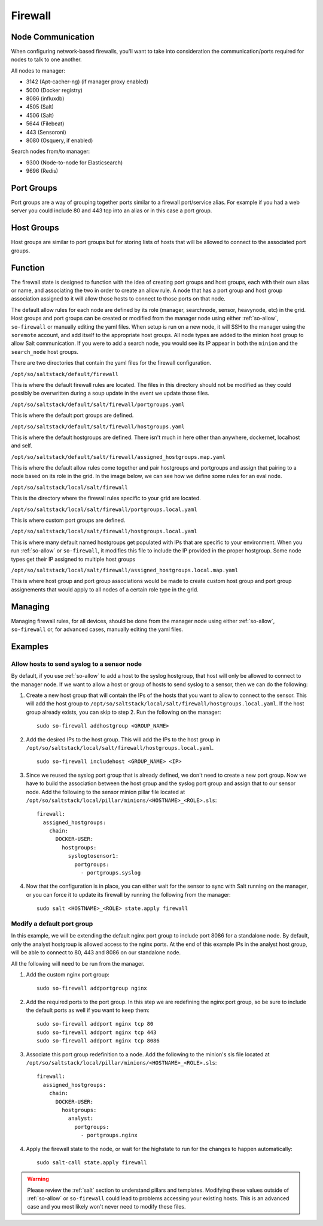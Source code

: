.. _firewall:

Firewall
========

Node Communication
------------------
When configuring network-based firewalls, you'll want to take into consideration the communication/ports required for nodes to talk to one another. 

All nodes to manager:

- 3142 (Apt-cacher-ng) (if manager proxy enabled)
- 5000 (Docker registry)
- 8086 (influxdb)
- 4505 (Salt)
- 4506 (Salt)
- 5644 (Filebeat)
- 443 (Sensoroni)
- 8080 (Osquery, if enabled)

Search nodes from/to manager:

- 9300 (Node-to-node for Elasticsearch)
- 9696 (Redis)

Port Groups
-----------

Port groups are a way of grouping together ports similar to a firewall port/service alias. For example if you had a web server you could include 80 and 443 tcp into an alias or in this case a port group.

Host Groups
-----------

Host groups are similar to port groups but for storing lists of hosts that will be allowed to connect to the associated port groups.

Function
--------

The firewall state is designed to function with the idea of creating port groups and host groups, each with their own alias or name, and associating the two in order to create an allow rule. A node that has a port group and host group association assigned to it will allow those hosts to connect to those ports on that node.

The default allow rules for each node are defined by its role (manager, searchnode, sensor, heavynode, etc) in the grid. Host groups and port groups can be created or modified from the manager node using either :ref:`so-allow`, ``so-firewall`` or manually editing the yaml files. When setup is run on a new node, it will SSH to the manager using the ``soremote`` account, and add itself to the appropriate host groups. All node types are added to the minion host group to allow Salt communication. If you were to add a search node, you would see its IP appear in both the ``minion`` and the ``search_node`` host groups.

There are two directories that contain the yaml files for the firewall configuration.

``/opt/so/saltstack/default/firewall``

This is where the default firewall rules are located. The files in this directory should not be modified as they could possibly be overwritten during a soup update in the event we update those files.

``/opt/so/saltstack/default/salt/firewall/portgroups.yaml``

This is where the default port groups are defined. 

.. image:: https://user-images.githubusercontent.com/17089008/96641876-5a85c080-12f3-11eb-90e3-0ac3d2dc9b8b.png
  :target: https://user-images.githubusercontent.com/17089008/96641876-5a85c080-12f3-11eb-90e3-0ac3d2dc9b8b.png

``/opt/so/saltstack/default/salt/firewall/hostgroups.yaml``

This is where the default hostgroups are defined. There isn't much in here other than anywhere, dockernet, localhost and self.

``/opt/so/saltstack/default/salt/firewall/assigned_hostgroups.map.yaml``

This is where the default allow rules come together and pair hostgroups and portgroups and assign that pairing to a node based on its role in the grid. In the image below, we can see how we define some rules for an eval node.

.. image:: https://user-images.githubusercontent.com/17089008/96641900-62456500-12f3-11eb-94bc-2b6874f3f4f7.png
  :target: https://user-images.githubusercontent.com/17089008/96641900-62456500-12f3-11eb-94bc-2b6874f3f4f7.png

``/opt/so/saltstack/local/salt/firewall``

This is the directory where the firewall rules specific to your grid are located.

``/opt/so/saltstack/local/salt/firewall/portgroups.local.yaml``

This is where custom port groups are defined.

``/opt/so/saltstack/local/salt/firewall/hostgroups.local.yaml``

This is where many default named hostgroups get populated with IPs that are specific to your environment. When you run :ref:`so-allow` or ``so-firewall``, it modifies this file to include the IP provided in the proper hostgroup. Some node types get their IP assigned to multiple host groups

``/opt/so/saltstack/local/salt/firewall/assigned_hostgroups.local.map.yaml``

This is where host group and port group associations would be made to create custom host group and port group assignements that would apply to all nodes of a certain role type in the grid.

Managing
--------

Managing firewall rules, for all devices, should be done from the manager node using either :ref:`so-allow`, ``so-firewall`` or, for advanced cases, manually editing the yaml files.

Examples
--------

Allow hosts to send syslog to a sensor node
###########################################

By default, if you use :ref:`so-allow` to add a host to the syslog hostgroup, that host will only be allowed to connect to the manager node. If we want to allow a host or group of hosts to send syslog to a sensor, then we can do the following:

1. Create a new host group that will contain the IPs of the hosts that you want to allow to connect to the sensor. This will add the host group to ``/opt/so/saltstack/local/salt/firewall/hostgroups.local.yaml``. If the host group already exists, you can skip to step 2. Run the following on the manager:

  ::

    sudo so-firewall addhostgroup <GROUP_NAME>

2. Add the desired IPs to the host group. This will add the IPs to the host group in ``/opt/so/saltstack/local/salt/firewall/hostgroups.local.yaml``.

  ::

    sudo so-firewall includehost <GROUP_NAME> <IP>

3. Since we reused the syslog port group that is already defined, we don't need to create a new port group. Now we have to build the association between the host group and the syslog port group and assign that to our sensor node. Add the following to the sensor minion pillar file located at ``/opt/so/saltstack/local/pillar/minions/<HOSTNAME>_<ROLE>.sls``:

  ::

    firewall:
      assigned_hostgroups:
        chain:
          DOCKER-USER:
            hostgroups:
              syslogtosensor1:
                portgroups:
                  - portgroups.syslog

4. Now that the configuration is in place, you can either wait for the sensor to sync with Salt running on the manager, or you can force it to update its firewall by running the following from the manager:

  ::

    sudo salt <HOSTNAME>_<ROLE> state.apply firewall


Modify a default port group
###########################
In this example, we will be extending the default nginx port group to include port 8086 for a standalone node. By default, only the analyst hostgroup is allowed access to the nginx ports. At the end of this example IPs in the analyst host group, will be able to connect to 80, 443 and 8086 on our standalone node.

All the following will need to be run from the manager.

1. Add the custom nginx port group:

  ::

    sudo so-firewall addportgroup nginx

2. Add the required ports to the port group. In this step we are redefining the nginx port group, so be sure to include the default ports as well if you want to keep them:

  ::

    sudo so-firewall addport nginx tcp 80
    sudo so-firewall addport nginx tcp 443
    sudo so-firewall addport nginx tcp 8086

3. Associate this port group redefinition to a node. Add the following to the minion's sls file located at ``/opt/so/saltstack/local/pillar/minions/<HOSTNAME>_<ROLE>.sls``:

  ::

    firewall:
      assigned_hostgroups:
        chain:
          DOCKER-USER:
            hostgroups:
              analyst:
                portgroups:
                  - portgroups.nginx

4. Apply the firewall state to the node, or wait for the highstate to run for the changes to happen automatically:

  ::

    sudo salt-call state.apply firewall


.. warning::

  Please review the :ref:`salt` section to understand pillars and templates. Modifying these values outside of :ref:`so-allow` or ``so-firewall`` could lead to problems accessing your existing hosts. This is an advanced case and you most likely won't never need to modify these files.
